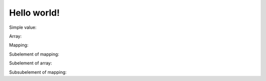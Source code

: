 Hello world!
================================================================================

Simple value:

.. lookup-yaml:: index.yml
   
   test_value1

Array:

.. lookup-yaml:: index.yml

   test_value2

Mapping:

.. lookup-yaml:: index.yml

   test_value3

Subelement of mapping:

.. lookup-yaml:: index.yml

   test_value3
   sub_value2

Subelement of array:

.. lookup-yaml:: index.yml

   test_value2
   1

Subsubelement of mapping:

.. lookup-yaml:: index.yml

   test_value3
   sub_value3
   subsub_value1
